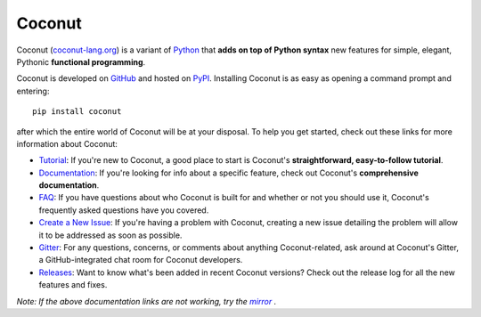 Coconut
=======

Coconut (`coconut-lang.org`__) is a variant of Python_ that **adds on top of Python syntax** new features for simple, elegant, Pythonic **functional programming**.

Coconut is developed on GitHub_ and hosted on PyPI_. Installing Coconut is as easy as opening a command prompt and entering::

    pip install coconut

after which the entire world of Coconut will be at your disposal. To help you get started, check out these links for more information about Coconut:

- Tutorial_: If you're new to Coconut, a good place to start is Coconut's **straightforward, easy-to-follow tutorial**.
- Documentation_: If you're looking for info about a specific feature, check out Coconut's **comprehensive documentation**.
- FAQ_: If you have questions about who Coconut is built for and whether or not you should use it, Coconut's frequently asked questions have you covered.
- `Create a New Issue <https://github.com/evhub/coconut/issues/new>`_: If you're having a problem with Coconut, creating a new issue detailing the problem will allow it to be addressed as soon as possible.
- Gitter_: For any questions, concerns, or comments about anything Coconut-related, ask around at Coconut's Gitter, a GitHub-integrated chat room for Coconut developers.
- Releases_: Want to know what's been added in recent Coconut versions? Check out the release log for all the new features and fixes.

*Note: If the above documentation links are not working, try the* |mirror|_ *.*

__ Coconut_
.. _Coconut: http://coconut-lang.org/
.. _Python: https://www.python.org/
.. _PyPI: https://pypi.python.org/pypi/coconut
.. _Tutorial: http://coconut.readthedocs.io/en/master/HELP.html
.. _Documentation: http://coconut.readthedocs.io/en/master/DOCS.html
.. _FAQ: http://coconut.readthedocs.io/en/master/FAQ.html
.. _GitHub: https://github.com/evhub/coconut
.. _Gitter: https://gitter.im/evhub/coconut
.. _Releases: https://github.com/evhub/coconut/releases
.. _mirror: http://pythonhosted.org/coconut/
.. |mirror| replace:: *mirror*


